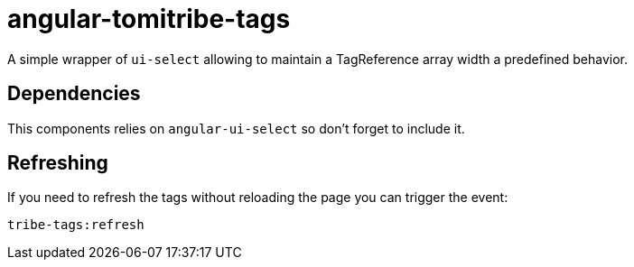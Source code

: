 # angular-tomitribe-tags

A simple wrapper of `ui-select` allowing to maintain a TagReference array width
a predefined behavior.

## Dependencies

This components relies on `angular-ui-select` so don't forget to include it.

## Refreshing

If you need to refresh the tags without reloading the page you can trigger the event:

    tribe-tags:refresh
